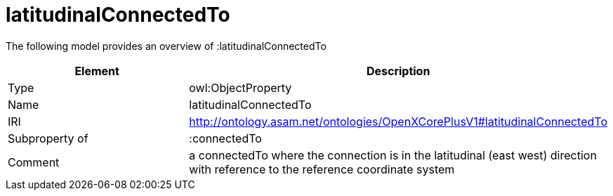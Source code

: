 // This file was created automatically by title Untitled No version .
// DO NOT EDIT!

= latitudinalConnectedTo

//Include information from owl files

The following model provides an overview of :latitudinalConnectedTo

|===
|Element |Description

|Type
|owl:ObjectProperty

|Name
|latitudinalConnectedTo

|IRI
|http://ontology.asam.net/ontologies/OpenXCorePlusV1#latitudinalConnectedTo

|Subproperty of
|:connectedTo

|Comment
|a connectedTo where the connection is in the latitudinal (east west) direction with reference to the reference coordinate system

|===